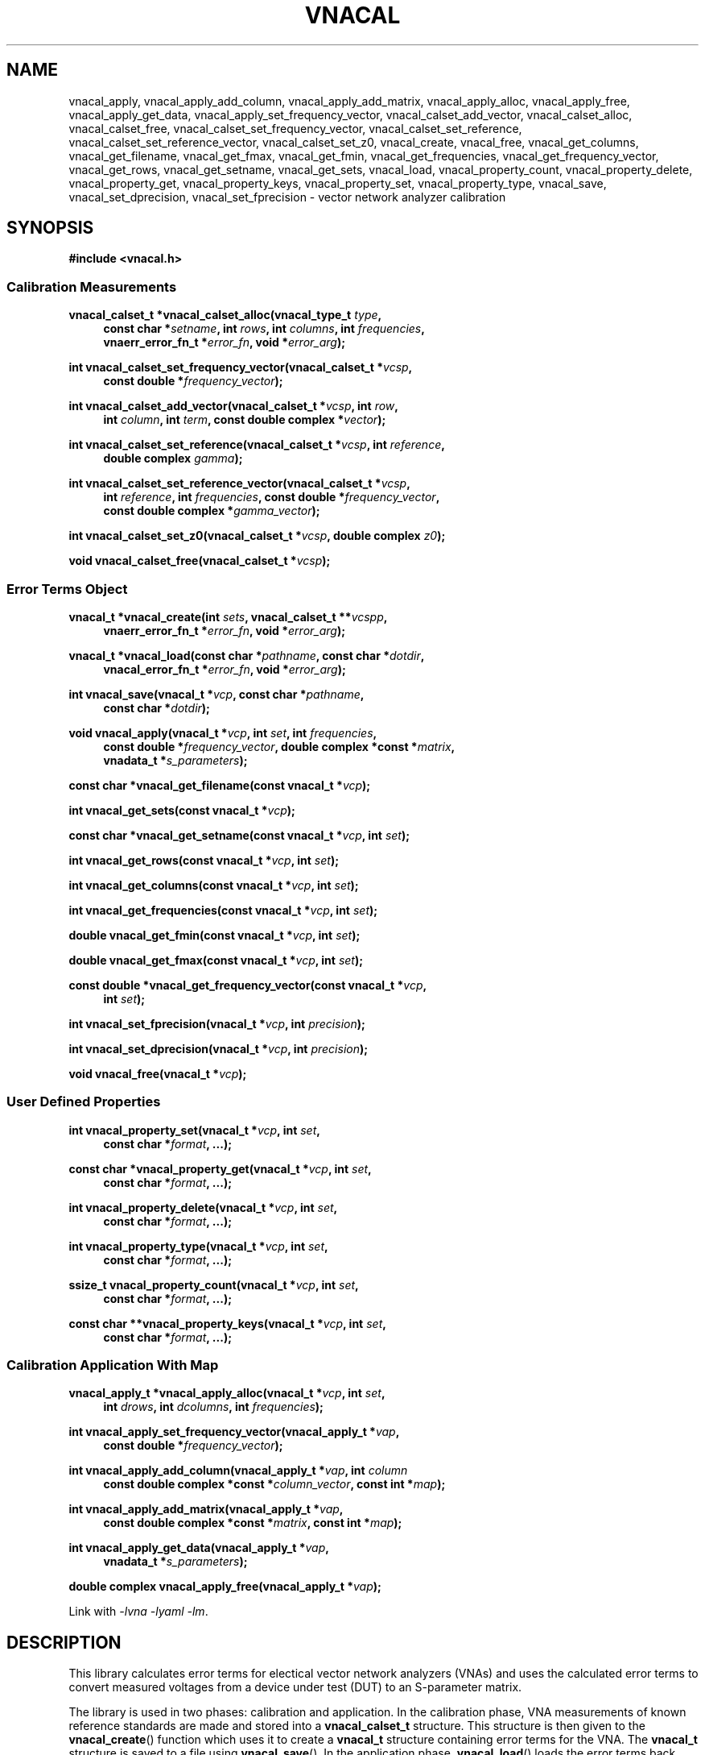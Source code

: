 .\"
.\" Vector Network Analyzer Library
.\" Copyright © 2020, 2021 D Scott Guthridge <scott_guthridge@rompromity.net>
.\"
.\" This program is free software: you can redistribute it and/or modify
.\" it under the terms of the GNU General Public License as published
.\" by the Free Software Foundation, either version 3 of the License, or
.\" (at your option) any later version.
.\"
.\" This program is distributed in the hope that it will be useful,
.\" but WITHOUT ANY WARRANTY; without even the implied warranty of
.\" MERCHANTABILITY or FITNESS FOR A PARTICULAR PURPOSE.  See the GNU
.\" General Public License for more details.
.\"
.\" You should have received a copy of the GNU General Public License
.\" along with this program.  If not, see <http://www.gnu.org/licenses/>.
.\"
.TH VNACAL 3 "JULY 2017" GNU
.nh
.SH NAME
vnacal_apply, vnacal_apply_add_column, vnacal_apply_add_matrix, vnacal_apply_alloc, vnacal_apply_free, vnacal_apply_get_data, vnacal_apply_set_frequency_vector, vnacal_calset_add_vector, vnacal_calset_alloc, vnacal_calset_free, vnacal_calset_set_frequency_vector, vnacal_calset_set_reference, vnacal_calset_set_reference_vector, vnacal_calset_set_z0, vnacal_create, vnacal_free, vnacal_get_columns, vnacal_get_filename, vnacal_get_fmax, vnacal_get_fmin, vnacal_get_frequencies, vnacal_get_frequency_vector, vnacal_get_rows, vnacal_get_setname, vnacal_get_sets, vnacal_load, vnacal_property_count, vnacal_property_delete, vnacal_property_get, vnacal_property_keys, vnacal_property_set, vnacal_property_type, vnacal_save, vnacal_set_dprecision, vnacal_set_fprecision \- vector network analyzer calibration
.\"
.SH SYNOPSIS
.B #include <vnacal.h>
.\"
.SS "Calibration Measurements"
.PP
.BI "vnacal_calset_t *vnacal_calset_alloc(vnacal_type_t " type ,
.in +4n
.BI "const char *" setname ", int " rows ", int " columns ", int " frequencies ,
.br
.BI "vnaerr_error_fn_t *" error_fn ", void *" error_arg );
.in -4n
.\"
.PP
.BI "int vnacal_calset_set_frequency_vector(vnacal_calset_t *" vcsp ", "
.in +4n
.BI "const double *" frequency_vector );
.in -4n
.\"
.PP
.BI "int vnacal_calset_add_vector(vnacal_calset_t *" vcsp ", int " row ,
.in +4n
.BI "int " column ", int " term ", const double complex *" vector );
.in -4n
.\"
.PP
.BI "int vnacal_calset_set_reference(vnacal_calset_t *" vcsp ,
.BI "int " reference ,
.in +4n
.BI "double complex " gamma );
.in -4n
.\"
.PP
.BI "int vnacal_calset_set_reference_vector(vnacal_calset_t *" vcsp ,
.in +4n
.BI "int " reference ", int " frequencies ", const double *" frequency_vector ,
.br
.BI "const double complex *" gamma_vector );
.in -4n
.\"
.PP
.BI "int vnacal_calset_set_z0(vnacal_calset_t *" vcsp ", double complex " z0 );
.\"
.PP
.BI "void vnacal_calset_free(vnacal_calset_t *" vcsp );
.\"
.SS "Error Terms Object"
.PP
.BI "vnacal_t *vnacal_create(int " sets ", vnacal_calset_t **" vcspp ,
.in +4n
.BI "vnaerr_error_fn_t *" error_fn ", void *" error_arg );
.in -4n
.\"
.PP
.BI "vnacal_t *vnacal_load(const char *" pathname ", const char *" dotdir ,
.in +4n
.BI "vnacal_error_fn_t *" error_fn ", void *" error_arg );
.in -4n
.\"
.PP
.BI "int vnacal_save(vnacal_t *" vcp ", const char *" pathname ,
.in +4n
.BI "const char *" dotdir );
.in -4n
.\"
.PP
.BI "void vnacal_apply(vnacal_t *" vcp ", int " set ", int " frequencies ,
.if n \{\
.in +4n
.\}
.BI "const double *" frequency_vector ,
.if t \{\
.in +4n
.\}
.BI "double complex *const *" matrix ,
.if n \{\
.br
.\}
.BI "vnadata_t *" s_parameters );
.in -4n
.\"
.PP
.BI "const char *vnacal_get_filename(const vnacal_t *" vcp );
.\"
.PP
.BI "int vnacal_get_sets(const vnacal_t *" vcp );
.\"
.PP
.BI "const char *vnacal_get_setname(const vnacal_t *" vcp ", int " set );
.\"
.PP
.BI "int vnacal_get_rows(const vnacal_t *" vcp ", int " set );
.\"
.PP
.BI "int vnacal_get_columns(const vnacal_t *" vcp ", int " set );
.\"
.PP
.BI "int vnacal_get_frequencies(const vnacal_t *" vcp ", int " set );
.\"
.PP
.BI "double vnacal_get_fmin(const vnacal_t *" vcp ", int " set );
.\"
.PP
.BI "double vnacal_get_fmax(const vnacal_t *" vcp ", int " set );
.\"
.PP
.BI "const double *vnacal_get_frequency_vector(const vnacal_t *" vcp ,
.in +4n
.BI "int " set );
.in -4n
.\"
.PP
.BI "int vnacal_set_fprecision(vnacal_t *" vcp ", int " precision );
.\"
.PP
.BI "int vnacal_set_dprecision(vnacal_t *" vcp ", int " precision );
.\"
.PP
.BI "void vnacal_free(vnacal_t *" vcp );
.\"
.SS "User Defined Properties"
.PP
.BI "int vnacal_property_set(vnacal_t *" vcp ", int " set ,
.in +4n
.BI "const char *" format ", ...);"
.in -4n
.\"
.PP
.BI "const char *vnacal_property_get(vnacal_t *" vcp ", int " set ,
.in +4n
.BI "const char *" format ", ...);"
.in -4n
.\"
.PP
.BI "int vnacal_property_delete(vnacal_t *" vcp ", int " set ,
.in +4n
.BI "const char *" format ", ...);"
.in -4n
.\"
.PP
.BI "int vnacal_property_type(vnacal_t *" vcp ", int " set ,
.in +4n
.BI "const char *" format ", ...);"
.in -4n
.\"
.PP
.BI "ssize_t vnacal_property_count(vnacal_t *" vcp ", int " set ,
.in +4n
.BI "const char *" format ", ...);"
.in -4n
.\"
.PP
.BI "const char **vnacal_property_keys(vnacal_t *" vcp ", int " set ,
.in +4n
.BI "const char *" format ", ...);"
.in -4n
.\"
.SS "Calibration Application With Map"
.PP
.BI "vnacal_apply_t *vnacal_apply_alloc(vnacal_t *" vcp ,
.BI "int " set ,
.in +4n
.BI "int " drows ", int " dcolumns ", int " frequencies );
.in -4n
.\"
.PP
.BI "int vnacal_apply_set_frequency_vector(vnacal_apply_t *" vap ,
.in +4n
.BI "const double *" frequency_vector );
.in -4n
.\"
.PP
.BI "int vnacal_apply_add_column(vnacal_apply_t *" vap ", int " column
.in +4n
.BI "const double complex *const *" column_vector ,
.BI "const int *" map );
.in -4n
.\"
.PP
.BI "int vnacal_apply_add_matrix(vnacal_apply_t *" vap ,
.in +4n
.BI "const double complex *const *" matrix ", const int *" map );
.in -4n
.\"
.PP
.BI "int vnacal_apply_get_data(vnacal_apply_t *" vap ,
.if n \{\
.in +4n
.\}
.BI "vnadata_t *" s_parameters );
.if n \{\
.in -4n
.\}
.\"
.PP
.BI "double complex vnacal_apply_free(vnacal_apply_t *" vap );
.PP
Link with \fI-lvna\fP \fI-lyaml\fP \fI-lm\fP.
.sp
.\"
.SH DESCRIPTION
This library calculates error terms for electical vector network analyzers
(VNAs) and uses the calculated error terms to convert measured voltages
from a device under test (DUT) to an S-parameter matrix.
.PP
The library is used in two phases: calibration and application.
In the calibration phase, VNA measurements of known reference standards
are made and stored into a \fBvnacal_calset_t\fP structure.
This structure is then given to the \fBvnacal_create\fP() function which uses
it to create a \fBvnacal_t\fP structure containing error terms for the VNA.
The \fBvnacal_t\fP structure is saved to a file using \fBvnacal_save\fP().
In the application phase, \fBvnacal_load\fP() loads the error terms back
from the file.
VNA measurements are made for a device under test and stored into a
.\"ZZ: here
\fBvnacal_apply_t\fP structure.
Finally, the \fBvnacal_apply_apply\fP() function applies the error
terms to the measured values and generates the S-parameter matrix.
The next sections go through this process in detail.
.SS "Calibration"
.PP
The first step in creating a new calibration is to use
\fBvnacal_calset_alloc\fP() to create an opaque \fBvnacal_calset_t\fP
structure with name \fIsetname\fP.
The \fItype\fP parameter gives the type of calibration to be done.
Currently, the library supports only \s-2VNACAL_XYZT12\s+2, traditional
three reference impedances and through with twelve error terms (in the
2x2 case).
Other calibration types such as TRL7 are planned in later releases.
The \fIrows\fP and \fIcolumns\fP parameters give the dimensions of the
calibration matrix: \fIrows\fP is the number of VNA ports that detect
signal and \fIcolumns\fP is the number of VNA ports that drive signal.
For example, a simple two-port VNA that drives signal and measures
reflection on the first port, but only measures transmitted signal on
the second port would have dimension 2x1, while a two-port VNA with full
S parameter switch would have dimension 2x2.
The \fIfrequencies\fP parameter gives the number of calibration frequency
points and determines the length of the vectors in several of the
subsequent functions.
The optional \fIerror_fn\fP is a pointer to a function the library
calls with a single line message (without newline) to report errors;
\fIerror_arg\fP is arbitrary user data passed through to the error
function.  Both can be \s-2NULL\s+2.  See \fBvnaerr\fP(3).
The \fIerror\fP argument is the \fBerrno\fP value associated with
the error.
Whether an \fIerror_fn\fP is provided or not, the library functions
that can return failure set \fBerrno\fP and return -1 or \s-2NULL\s+2
on failure.
.PP
\fBvnacal_calset_set_frequency_vector\fP() loads a vector of
calibration frequency points into the \fBvnacal_calset_t\fP structure;
\fIfrequency_vector\fP must be non-negative and ascending with length
equal to \fIfrequencies\fP above.
.PP
The next step is to make VNA calibration measurements using known
standards and add them to the \fBvnacal_calset_t\fP structure.
Each element of the calibration matrix contains three calibration
terms.
The diagonal elements, i,i, contain the reflected values from each of
three reference standards, while the off diagonal elements, i,j contain
through and leakage measurements for port j driving signal to port i.
Calibration progresses as follows.
For each diagonal element of the calibration matrix, measure
the reflected signal from each of the three known reference impedances
while keeping all other VNA ports terminated with proper load impedances.
For each off-diagonal element, connect port j to port i and
measure the through signal while keeping all other VNA ports terminated.
.PP
The \fBvnacal_calset_add_vector\fP() function adds a measurement to
the calibration matrix cell addressed by \fIrow\fP and \fIcolumn\fP.
In keeping with C programming language conventions, rows, columns and
other indices are numbered beginning with zero, not one.
For diagonal matrix elements, \fIterm\fP should be one of:
.sp
.in +4n
\s-2VNACAL_Sii_REF0\s+2
.in +4n
Reflected signal back to port i when connected to known reference 0
.in -4n
.sp
\s-2VNACAL_Sii_REF1\s+2
.in +4n
Reflected signal back to port i when connected to known reference 1
.in -4n
.sp
\s-2VNACAL_Sii_REF2\s+2
.in +4n
Reflected signal back to port i when connected to known reference 2
.in -4n
.in -4n
.PP
For off-diagonal matrix elements, \fIterm\fP should be one of:
.sp
.in +4n
\s-2VNACAL_Sjj_THROUGH\s+2
.in +4n
Reflected signal back to port j when connected to port i in through
configuration
.in -4n
.sp
\s-2VNACAL_Sij_THROUGH\s+2
.in +4n
Forward signal from port j to port i in through configuration
.in -4n
.sp
\s-2VNACAL_Sij_LEAKAGE\s+2
.in +4n
Leakage signal from port j to port i when the ports are isolated
from each other.
This parameter is measured opportunistically whenever port j is
driving signal and port i is not being used.
.in -4n
.in -4n
.PP
\fIvector\fP is a vector of length \fIfrequencies\fP of measured
complex voltages.
If \fBvnacal_calset_add_vector\fP() is called more than once for the
same \fIrow\fP, \fIcolumn\fP and \fIterm\fP, the vectors are averaged.
.PP
The \fBvnacal_calset_set_reference\fP() function sets the given
\fIreference\fP (zero-based) to \fIgamma\fP, where gamma is the reflection
coefficient.
When working with reference impedances, the conversion from impedance to
reflection coefficient is (Z - Z0*) / (Z + Z0), where * is the conjugate
operator.  If not called, the three gamma values default to -1.0 (short),
1.0 (open) and 0.0 (load), respectively.
.PP
\fBvnacal_calset_set_reference_vector\fP() sets reference gamma
values for the given \fIreference\fP on a per-frequency basis.
This is useful if you have precise measurements of the reference
standards from another VNA.
Using this interface, it's also possible to use reactive references
which vary in impedance by frequency.
The \fIfrequencies\fP parameter gives the number of elements in
both \fIfrequency_vector\fP and \fIgamma_vector\fP.
These frequencies don't have to align with those given to
\fBvnacal_calset_alloc\fP(); however, they must span the entire range.
The library uses rational function interpolation to interpolate
between frequency points when the calibration frequences don't align
with the reference frequencies.
.PP
\fBvnacalset_set_z0\fP() sets the system impedance for the vector network
analyzer ports.
If not set, the value defaults to 50.0 ohms.
The library currently assumes all VNA ports have the same system
impedance.
.PP
The last steps of calibration are to use \fBvnacal_create\fP() to
create error terms and \fBvnacal_save\fP() to save the calibration
to a file.
.PP
It's possible to save a group of related calibration sets together in
the same file.
This can be useful, for example, if you have a programmable attenuator
and want to calibrate separately for each attenuation level.
When saving more than one calibration set together, each must be given
a unique name.
.PP
\fBvnacal_calset_free\fP() frees the memory used by the
\fBvnacal_calset_t\fP structure.
This can be done safely after calling \fBvnacal_create\fP().
.PP
\fBvnacal_create\fP() generates error terms from the calibration
measurements and returns a pointer to an opaque \fBvnacal_t\fP structure
needed by most of the other library functions.
The \fIvcspp\fP parameter is a vector of pointers of length \fIsets\fP to
\fBvnacal_calset_t\fP, allowing multiple calibration sets to be included.
\fIerror_fn\fP is an optional pointer to a function the library calls
to report errors as in \fBvnacal_calset_alloc\fP().
The number of error terms generated from each set is equal to the number
of terms in the calibration matrix, that is, 3 * rows * columns, e.g. a
2x2 calibration matrix produces 12 error terms.
.PP
\fBvnacal_save\fP() saves the calibration to a file.
The \fIvcp\fP parameter is a pointer to the \fBvnacal_t\fP structure
returned from \fBvnacal_create\fP() or \fBvnacal_load\fP(); \fIpathname\fP
is the calibration file name; \fIdotdir\fP is an optional directory
relative to \s-2$HOME\s+2.
If \fIpathname\fP is absolute or if it ends with a \fB.vnacal\fP
extension, the library saves the calibration to \fIpathname\fP.
Otherwise, if the \s-2HOME\s+2 environment variable is set and
\fIdotdir\fP is non-\s-2NULL\s+2, the library saves the calibration to
\s-2$HOME\s+2/\fIdotdir\fP/\fIpathname\fP.vnacal, creating directories
under \s-2$HOME\s+2 as necessary.
.PP
\fBvnacal_set_fprecision\fP() and \fBvnacal_set_dprecision\fP control
the numerical precision \fBvnacal_save\fP() uses for frequency and data
floating point numbers, respecively.
The parameter, \fIprecision\fP may be either the number of
signicant digits to use (minimum 1), or the special value
\s-2VNACAL_MAX_PRECISION\s+2.
The later directs \fBvnacal_save\fP() to use hexadecimal floating point
notation which preserves all available precision through the process of
saving and loading the calibration data.
.\"
.SS "Applying the Calibration to Measured Data"
.PP
Once a calibration model has been created or an existing calibration
has been loaded from a file, it can be used to convert voltages measured
for a device under test to S-parameters.
The typical flow is: use \fBvnacal_load\fP() to load a previously saved
calibration; use \fBvnacal_apply_alloc\fP() to create a \fBvnacal_apply_t\fP
structure; make measurements from the device under test using parameters
from the calibration such as the frequency range and properties (see below)
to guide the process; save the measurements to the \fBvnacal_apply_t\fP;
and finally, use \fBvnacal_apply_apply\fP() to produce S-parameters.
.PP
\fBvnacal_load\fP() loads a previously saved calibration from a file and
returns a pointer to an opaque \fBvnacal_t\fP structure needed by most of
the other library functions.
If the file specified by \fIpathname\fP exists, the library loads from
\fIpathname\fP.
Otherwise, if \fIpathname\fP does not end in a \fB.vnacal\fP
extension and \fIpathname\fP.vnacal exists, the library loads from
\fIpathname\fP.vnacal.
Otherwise, if the \s-2HOME\s+2 environment variable is set
and \fIdotdir\fP is non-\s-2NULL\s+2, the library loads from
\s-2$HOME\s+2/\fIdotdir\fP/\fIpathname\fP.vnacal.
The \fIerror_fn\fP and \fIerror_arg\fP parameters are the same as in
\fBvnacal_create\fP().
.PP
\fBvnacal_get_filename\fP() returns the file name of the calibration
file.
This function returns \s-2NULL\s+2 if the \fBvnacal_t\fP structure came
from \fBvnacal_create\fP and \fBvnacal_save\fP() hasn't been called.
.PP
\fBvnacal_get_sets\fP() returns the number of calibration sets.
.PP
\fBvnacal_get_setname\fP() returns the name of the set indexed by \fIset\fP.
.PP
\fBvnacal_get_rows\fP(), \fBvnacal_get_columns\fP(), and
\fBvnacal_get_frequencies\fP() return the number of rows, columns and
frequencies, respectively, in the calibration set indexed by \fIset\fP.
.PP
\fBvnacal_get_fmin\fP() and \fBvnacal_get_fmax\fP() return the minimum
and maximum frequencies, respectively, in the calibration indexed by
\fIset\fP.
.PP
\fBvnacal_get_frequency_vector\fP() returns a pointer to the vector of
frequencies in the calibration set.
.PP
\fBvnacal_free\fP() frees the memory for the calibration obtained from
\fBvnacal_create\fP() or \fBvnacal_load\fP().
.PP
\fBvnacal_apply_alloc\fP() returns an opaque \fBvnacal_apply_t\fP
structure into which measurements from a device under test can be stored.
The \fIvcp\fP and \fIset\fP parameters specify the associated calibration
set; \fIrows\fP, \fIcolumns\fP and \fIfrequencies\fP give the dimensions
of the S-parameter matrix and number of frequency points.
.PP
\fBvnacal_apply_set_frequency_vector\fP() loads a vector of
measured frequency points into the \fBvnacal_apply_t\fP structure;
\fIfrequency_vector\fP must be non-negative and ascending with length
equal to \fIfrequencies\fP given to \fBvnacal_apply_alloc\fP().
The frequency points given to this function don't have to match those
given in the calibration matrix; however, they have to be within the
calibration frequency range.
If the measurement frequencies don't coincide with the calibration
frequencies, \fBvnacal_apply\fP() uses rational function interpolation
to interpolate.
.PP
The \fBvnacal_apply_add_vector\fP() function adds a measurement to the
matrix cell addressed by \fIrow\fP and \fIcolumn\fP.
This function may be used when the calibration matrix is 2x1 or 1x2,
or when the dimensions of \fBvnacal_apply_t\fP structure don't exceed those
of the calibration matrix.
If these conditions are not met, use the more general
\fBvnacal_apply_add_mapped_vector\fP() instead.
If this function is called more than once on the same matrix element,
the vectors are averaged.
.PP
The \fBvnacal_apply_add_mapped_vector\fP() function adds a measurement
to the matrix cell addressed by \fIdrow\fP and \fIdcolumn\fP, where
\fIdcolumn\fP is the DUT port being driven, \fIdrow\fP is the DUT
port being measured, \fIvcolumn\fP is the VNA port driving signal and
\fIvrow\fP is the VNA port detecting signal.
The mapping of VNA row-column pair to DUT row-column pair must be
consistent over multiple calls; otherwise, the later calls will fail
with \s-2EINVAL\s+2.
If called more than once on the same matrix element, the vectors are
averaged.
.PP
The \fBvnacal_apply_get_value\fP() function returns the current input
value for the specified \fIrow\fP, \fIcolumn\fP and frequency index
(\fIfindex\fP), in the \fBvnacal_apply_t\fP structure.
.PP
The \fBvnacal_apply_apply\fP() function applies error corrections to
the accumulated measurements and stores the S-parameter matrix into
the user-allocated \fBvnadata_t\fP structure.
.PP
The \fBvnacal_apply_free\fP() function frees the \fBvnacal_apply_t\fP
structure.
.\"
.SS "User-Defined Properties"
The library provides methods for storing user-defined structures and
arrays in the calibration file.
This is useful for describing the vector network analyzer, conditions
under which the calibration was made, which detector measures which
signal, switch settings needed for each measurement and other information.
All property functions take similar arguments: \fIvcp\fP is a pointer
to the \fBvnacal_t\fP structure returned from \fBvnacal_create\fP()
or \fBvnacal_load\fP(); \fIset\fP is the index of the calibration set,
or -1 to indicate a global property; \fIformat\fP is a format string as
in \fBsprintf\fP(); and \fB...\fP is a list of additional arguments as
appropriate for \fIformat\fP.
The functions use \fIformat\fP and the additional arguments to construct
a string which they then interpret.
The generated string begins with a key consisting of a list of
dot-separated identifiers and square-bracket delimited array indices
describing a path through the properties, which form a tree.
The key may begin with a dot; a key consisting of only of a dot represents
the root of the tree.
Some example keys are: \(lq.\(rq, \(lqabc\(rq, \(lqabc.def\(rq,
\(lq[0]\(rq, \(lqnames[0]\(rq, \(lqnames[1]\(rq, and
\(lq.abc.def[2][0].ghi\(rq.
Identifiers consist of ASCII characters in [-+A-Za-z0-9_] and valid
unicode characters encoded in UTF-8.
The examples below show how these keys are used.
.PP
The \fBvnacal_property_set\fP() function adds or modifies a property.
The given \fIformat\fP and variable arguments form a string in
\fIkey\fP=\fIvalue\fP format.
The left hand side must be a valid key as described above; the
right hand side can be any text string \- it may contain newlines.
Here are some examples:
.sp
vnacal_property_set(vcp, -1, "value1=5");
.in +4n
In the global property space, create a key-value map and set \fIvalue1\fP
to 5.
.in -4n
.sp
vnacal_property_set(vcp, -1, "value2=%d", j);
.in +4n
In the global property space, create a key-value map and set \fIvalue2\fP
to the value in variable \fIj\fP.
.in -4n
.sp
vnacal_property_set(vcp, 0, "my_value%d=%d", i, j);
.in +4n
In calibration set zero, create a key-value map using \fIi\fP to complete
the name and use \fIj\fP as the value.
.in -4n
.sp
vnacal_property_set(vcp, 0, "description=XYZ VNA\\nwith 2ft cables");
.in +4n
In calibration set zero, create a key-value map and set \fIdescription\fP
to the given text.
.in -4n
.sp
vnacal_property_set(vcp, set, "foo.bar=xyz");
.in +4n
Create a key-value map with member \fIfoo\fP containing a nested key-value
map with \fIbar\fP set to \(lqxyz\(rq.
.in -4n
.sp
.nf
vnacal_property_set(vcp, set, "detectorMatrix[0][0]=1");
vnacal_property_set(vcp, set, "detectorMatrix[0][1]=2");
vnacal_property_set(vcp, set, "detectorMatrix[1][0]=2");
vnacal_property_set(vcp, set, "detectorMatrix[1][1]=1");
.fi
.in +4n
Create a key-value map with a nested set of lists under
\fIdetectorMatrix\fP, forming a 2x2 matrix.
.in -4n
.sp
.nf
vnacal_property_set(vcp, set, "ref[0].name=short");
vnacal_property_set(vcp, set, "ref[0].gamma=-1.0");
vnacal_property_set(vcp, set, "ref[1].name=open");
vnacal_property_set(vcp, set, "ref[1].gamma=1.0");
vnacal_property_set(vcp, set, "ref[2].name=load");
vnacal_property_set(vcp, set, "ref[2].gamma=0.0");
.fi
.in +4n
Create a key-value map with member \fIref\fP containing a list of three
key-value maps with \fIname\fP and \fIgamma\fP submembers set as shown.
.in -4n
.PP
Calling \fBvnacal_property_set\fP() on an existing property changes the
property to the new value.
If the key path contains an element with a conflicting type,
\fBvnacal_property_set\fP() replaces the conflicting element.
For example, if after building \fIref\fP in the previous example, we set
"ref=newValue", then \fIref\fP changes from a list to a scalar,
deleting all six entries set above.
Similarly, setting the root element, ".=newValue", replaces the
entire property tree with a scalar.
.PP
The \fBvnacal_property_get\fP() function retrieves a scalar value from
the property tree.
For example, after adding the values in the examples above,
vnacal_property_get(vcp, set, "value1") returns the string "5";
vnacal_property_get(vcp, set, "ref[1].gamma") returns the string "1.0".
If the key doesn't refer to a scalar, \fBvnacal_property_get\fP()
sets \fIerrno\fP and returns \s-2NULL\s+2.
.PP
The \fBvnacal_property_delete\fP() function deletes a property from
the tree.
For example vnacal_property_delete(vcp, set, "detectorMatrix") deletes
\fIdetectorMatrix\fP and its descendents; vnacal_property_delete(vcp, set,
".") deletes all properties.
.PP
The \fBvnacal_property_type\fP() function returns 'm' if the key refers
to a key-value map, 'l' if the key refers to a list, or 's' if the key
refers to a scalar.
Given the detectorMatrix example above, vnacal_property_type(vcp, set,
".")  returns 'm', vnacal_property_type(vcp, set, "detectorMatrix")
returns 'l', vnacal_property_type(vcp, set, "detectorMatrix[0]") returns
'l', and vnacal_property_type(vcp, set, "detectorMatrix[0][0]") returns
's'.
If the key doesn't exist or a component along the path isn't the specified
type, \fBvnacal_property_type\fP() sets \fIerrno\fP and returns -1.
.PP
The \fBvnacal_property_count\fP() returns the number of elements in a
specified map or list.
If applied to a scalar, it sets \fIerrno\fP and returns -1.
.PP
Given a key-value map, \fBvnacal_property_keys\fP() returns a vector of
pointers to all the keys in the map.
The caller is responsible for freeing the returned vector (but not the
strings it points to) by a call to \fBfree\fP(3).
If applied to something other than a map, \fBvnacal_property_keys\fP()
sets \fIerrno\fP and returns \s-2NULL\s+2.
.\"
.SH "RETURN VALUE"
The \fBvnacal_calset_alloc\fP() function returns a pointer to a
\fBvnacal_calset_t\fP structure.
On error, it sets \fIerrno\fP and returns \s-2NULL\s+2.
.PP
The \fBvnacal_create\fP() and \fBvnacal_load\fP() functions return a
pointer to an opaque \fBvnacal_t\fP structure.
On error, these functions set \fIerrno\fP and return \s-2NULL\s+2.
.PP
The \fBvnacal_apply_alloc\fP() function returns a pointer to an opaque
\fBvnacal_apply_t\fP structure.
On error, it sets \fIerrno\fP and returns \s-2NULL\s+2.
.PP
The \fBvnacal_calset_add_vector\fP(),
\fBvnacal_calset_set_frequency_vector\fP(),
\fBvnacal_calset_set_referece\fP(),
\fBvnacal_calset_set_reference_vector\fP(),
\fBvnacal_calset_set_z0\fP(),
\fBvnacal_apply_add_mapped_vector\fP(),
\fBvnacal_apply_add_vector\fP(),
\fBvnacal_apply_apply\fP(),
\fBvnacal_apply_set_frequency_vector\fP(),
\fBvnacal_property_delete\fP(),
\fBvnacal_property_set\fP(),
\fBvnacal_save\fP(),
\fBvnacal_set_dprecision\fP() and
\fBvnacal_set_fprecision\fP() functions return 0 on success, or set
\fIerrno\fP and return -1 on failure.
.PP
The \fBvnacal_get_filename\fP() function returns the calibration
file name, or \s-2NULL\s+2 if the \fBvnacal_t\fP structure came from
\fBvnacal_create\fP() and \fBvnacal_save\fP() hasn't yet been called.
.PP
The \fBvnacal_get_fmin\fP() and \fBvnacal_get_fmax\fP() functions
return minimum and maximum frequencies in the calibration, respectively.
On error, they set \fIerrno\fP and return \s-2HUGE_VAL\s+2.
.PP
The \fBvnacal_get_frequency_vector\fP() function returns a pointer to
the vector of calibration frequencies.  On error, it sets \fIerrno\fP
and returns \s-2NULL\s+2.
.PP
The \fBvnacal_get_setname\fP() function returns the name of the
calibration set.
If \fIset\fP is invalid, it sets \fIerrno\fP and returns \s-2NULL\s+2.
.PP
The \fBvnacal_get_sets\fP(), \fBvnacal_get_rows\fP(),
\fBvnacal_get_columns\fP() and \fBvnacal_get_frequencies\fP() functions
return the number of calibration sets, number of matrix rows, number of
matrix columns and number of frequencies, respectively.
On error, they set \fIerrno\fP and return -1.
.PP
The \fBvnacal_property_get\fP() function returns the value of the
requested property, or \s-2NULL\s+2 if the property doesn't exist.
.PP
The \fBvnacal_property_type\fP() function returns 'm' for map, 'l'
for list, 's' for scalar, or sets \fIerrno\fP and returns -1 if the key
doesn't exist.
.PP
The \fBvnacal_property_count\fP() function returns the number of elements
in a map or list, or if the key doesn't exist or isn't a map or list,
sets \fIerrno\fP and returns -1.
.PP
The \fBvnacal_property_keys\fP() function function returns a vector of
pointers to the keys of a map structure.
Caller is responsible for freeing the returned vector (but not the strings).
If the key doesn't exist or if the key refers to something that's not
a map, it sets \fIerrno\fP and returns \s-2NULL\s+2.
.PP
The \fBvnacal_apply_get_value\fP() function returns an uncalibrated
value from the input matrix.
.PP
The \fBvnacal_calset_free\fP(), \fBvnacal_free\fP() and
\fBvnacal_apply_free\fP() functions return void.
.SH ERRORS
The library functions reports the following errors:
.IP \fBEDOM\fP
An index given to \fBvnacal_property_*\fP() is out of bounds.
.IP \fBEINVAL\fP
A library function was given an invalid parameter, or a key given to
one of the \fBvnacal_property_*\fP() functions contains invalid syntax
or a component of the key has a type that doesn't match the property tree.
.IP \fBENOENT\fP
A \fBvnacal_property_*\fP() function was given a key that doesn't exist.
.IP \fBENOMEM\fP
A \fBmalloc\fP(3), \fBcalloc\fP(3) or \fBrealloc\fP(3) call failed due
to no memory.
.PP
In addition, the library may report any error generated by \fBfopen\fP(3),
\fBgetchar\fP(3) or \fBfprintf\fP(3).
.\" .SH BUGS
.\" None known.
.\"
.SH EXAMPLES
.nf
.ft CW
/*
 * Vector Network Analyzer Library
 * Copyright © 2020, 2021 D Scott Guthridge <scott_guthridge@rompromity.net>
 *
 * This program is free software: you can redistribute it and/or modify
 * it under the terms of the GNU General Public License as published
 * by the Free Software Foundation, either version 3 of the License, or
 * (at your option) any later version.
 *
 * This program is distributed in the hope that it will be useful,
 * but WITHOUT ANY WARRANTY; without even the implied warranty of
 * MERCHANTABILITY or FITNESS FOR A PARTICULAR PURPOSE.  See the GNU
 * General Public License for more details.
 *
 * You should have received a copy of the GNU General Public License
 * along with this program.  If not, see <http://www.gnu.org/licenses/>.
 */

#include <math.h>
#include <stdlib.h>
#include <string.h>
#include <errno.h>
#include <stdio.h>
#include <vnacal.h>

/*
 * MAX: find maximum of two numbers
 */
#ifndef MAX
#define MAX(x, y)       ((x) >= (y) ? (x) : (y))
#endif /* MAX */

/*
 * FMIN, FMAX: frequency range of the VNA in Hz
 */
#define FMIN            10e+3
#define FMAX            100e+6

/*
 * C_ROWS, C_COLUMNS, C_FREQUENCIES: calibration dimensions
 *   Calibration matrix is 2x1, i.e. the VNA drives signal and
 *   measures reflected power on the first port only.  It measures
 *   forward power on the second port only.  C_FREQUENCIES is the
 *   number of frequency points used for the calibration.
 */
#define C_ROWS            2
#define C_COLUMNS         1
#define C_FREQUENCIES    79

/*
 * M_ROWS, M_COLUMNS, C_FREQUENCIES: measurement dimensions
 *   We measure full 2x2 S-parameters from the device under test.
 *   The number of frequency points used in the measurement doesn't
 *   have to match the calibration -- the library interpolates
 *   between error parameters if necessary.
 */
#define M_ROWS            2
#define M_COLUMNS         2
#define M_FREQUENCIES   100

/*
 * PI, Z0, W1, W2: misc constants
 *   PI is used below to convert from Hz to angular frequency
 *   Z0 is the system impedance
 *   W1 is the undamped natural frequency of the errors in our VNA
 *   W2 is the undamped natural frequency of our simulated DUT
 */
#define PI      3.14159265358979323846264338327950288419716939937508
#define Z0      50.0
#define W1      (2 * PI * 10e+6)
#define W2      (2 * PI * 1e+6)

/*
 * measurement_t: which simulated measurement should vna_measure return
 */
typedef enum measurement {
  SHORT_CALIBRATION,
  OPEN_CALIBRATION,
  LOAD_CALIBRATION,
  THROUGH_CALIBRATION,
  FORWARD_MEASUREMENT,
  REVERSE_MEASUREMENT
} measurement_t;

/*
 * vna_measure: simulate the requested VNA measurement
 *   @measurement: which measurement to simulate
 *   @frequencies: number of frequency points
 *   @m_frequency_vector: returned vector of frequencies
 *   @detector0_vector: returned voltages from detector 0
 *   @detector1_vector: returned voltages from detector 1
 *
 *   To avoid confusion, we refer to the two ports of the VNA as
 *   port 0 and port 1 (as opposed to 1 and 2) to match C array
 *   indices, which start with zero.
 *
 *   Our simulated VNA has two flaws: first, there is a stray
 *   capacitance of 1 / (Z0 * W1) [318pF] between port 0 and ground;
 *   second, there is an inductance of Z0 / W1 [796 nH] in series
 *   with port 1.
 *
 *   The simulated device under test (DUT) is a second order
 *   LC divider low pass filter with L = Z0 / W2 [7.96 μH] and
 *   C = 1 / (Z0 * W2) [3.18nF].
 *
 */
static int vna_measure(measurement_t measurement,
    int frequencies, double *m_frequency_vector,
    double complex *detector0_vector,
    double complex *detector1_vector)
{
  double c = log(FMAX / FMIN);

  /*
   * For each frequency FMIN to FMAX spaced uniformly on a log
   * scale...
   */
  for (int findex = 0; findex < frequencies; ++findex) {
    double f = FMIN * exp((double)findex / (frequencies - 1) * c);
    double complex s = I * 2 * PI * f;
    double complex d, detector0, detector1;

    switch (measurement) {
    case SHORT_CALIBRATION:
      /*
       * The shorted calibration standard on port 0 shunts
       * out the stray capacitance, giving a perfect gamma
       * value of -1.  Port 1 is connected to a terminator
       * and receives no signal, but the detector picks up
       * a bit of internal noise.
       */
      detector0 = -1.0;
      detector1 =  0.1;
      break;

    case OPEN_CALIBRATION:
      /*
       * The open calibration standard exposes the stray
       * capacitance on port 0.  Port 1 continues to pick up
       * internal noise.
       */
      detector0 = (1.0 - s/W1) / (1.0 + s/W1);
      detector1 = -0.3;
      break;

    case LOAD_CALIBRATION:
      /*
       * The load calibration is in parallel with the stray
       * capacitance on port 0.  Port 1 picks up yet more
       * internal noise.
       */
      detector0 = -s / (s + 2*W1);
      detector1 = 0.2;
      break;

    case THROUGH_CALIBRATION:
      /*
       * In the through configuration, the stray capacitance
       * on port 0 and stray inductance on port 1 form a
       * resonant circuit with a high-pass reflected signal
       * and low-pass transmitted signal.
       */
      d = s*s + 2*W1*s + 2*W1*W1;
      detector0 = -s*s / d;
      detector1 = 2*W1*W1 / d;
      break;

    case FORWARD_MEASUREMENT:
      /*
       * In the forward configuration, the DUT forms a fourth
       * order resonant circuit with the stray impedances of
       * the VNA.
       */
      d = s*s*s*s + 2*W1*s*s*s + (W1+W2)*(W1+W2)*s*s
        + 2*W1*W2*(W1+W2)*s + 2*W1*W1*W2*W2;
      detector0 = -(s*s*s*s - (W1*W1 - 2*W1*W2 - W2*W2)*s*s) / d;
      detector1 = 2*W1*W1*W2*W2 / d;
      break;

    case REVERSE_MEASUREMENT:
      /*
       * In the reverse configuration, the stray capacitance on
       * port 0 is in parallel with the DUT capacitor and the
       * stray inductance on port 1 is in series with the DUT
       * inductor forming only a second order resonant circuit.
       */
      d = s*s + 2*W1*W2/(W1+W2)*s + 2*W1*W1*W2*W2/((W1+W2)*(W1+W2));
      detector0 = -s*s / d;
      detector1 = 2*W1*W1*W2*W2/((W1+W2)*(W1+W2)) / d;
      break;

    default:
      abort();
    }

    /*
     * Return the requested vectors.
     */
    if (m_frequency_vector != NULL)
      m_frequency_vector[findex] = f;
    if (detector0_vector != NULL)
      detector0_vector[findex] = detector0;
    if (detector1_vector != NULL)
      detector1_vector[findex] = detector1;
  }
  return 0;
}

/*
 * error_fn: error printing function for the library
 *   @category: category of error (ignored here)
 *   @message: single line error message without a newline
 *   @error_arg: passed through to the error function (unused here)
 */
static void error_fn(vnaerr_category_t category, const char *message,
    void *error_arg)
{
  (void)fprintf(stderr, "example: %s\\n", message);
}

/*
 * make_calibration: make a calibration file for the simulated VNA
 */
static void make_calibration()
{
  vnacal_calset_t *vcsp;
  double frequency_vector[C_FREQUENCIES];
  double complex m_vector0[C_FREQUENCIES];
  double complex m_vector1[C_FREQUENCIES];
  vnacal_t *vcp;

  /*
   * Allocate the structure to hold the calibration measurements.
   */
  if ((vcsp = vnacal_calset_alloc(VNACAL_E12,
          /*setname=*/"default",
          C_ROWS, C_COLUMNS, C_FREQUENCIES,
          error_fn, /*error_arg=*/NULL)) == NULL) {
    (void)fprintf(stderr, "vnacal_calset_alloc: %s\\n",
        strerror(errno));
    exit(2);
  }

  /*
   * Make the calibration measurements for short, open, load and
   * through standards.  Normally, we would interact with the
   * user between each of these steps to get the user to connect
   * each standard in sequence.  In our simulated environment,
   * we can skip that part.  The frequency m_vector is filled
   * from the first measurement only -- the frequencies for the
   * other calibration steps have to be the same as the first.
   * The three leakage measurements are averaged.
   */

  /*
   * Short calibration
   */
  vna_measure(SHORT_CALIBRATION, C_FREQUENCIES,
      frequency_vector, m_vector0, m_vector1);
  vnacal_calset_set_frequency_vector(vcsp, frequency_vector);
  vnacal_calset_add_vector(vcsp, 0, 0, VNACAL_Sii_REF0, m_vector0);
  vnacal_calset_add_vector(vcsp, 1, 0, VNACAL_Sij_LEAKAGE, m_vector1);

  /*
   * Open calibration
   */
  vna_measure(OPEN_CALIBRATION, C_FREQUENCIES,
    NULL, m_vector0, m_vector1);
  vnacal_calset_add_vector(vcsp, 0, 0, VNACAL_Sii_REF1, m_vector0);
  vnacal_calset_add_vector(vcsp, 1, 0, VNACAL_Sij_LEAKAGE, m_vector1);

  /*
   * Load calibration
   */
  vna_measure(LOAD_CALIBRATION, C_FREQUENCIES,
    NULL, m_vector0, m_vector1);
  vnacal_calset_add_vector(vcsp, 0, 0, VNACAL_Sii_REF2, m_vector0);
  vnacal_calset_add_vector(vcsp, 1, 0, VNACAL_Sij_LEAKAGE, m_vector1);

  /*
   * Through calibration.
   */
  vna_measure(THROUGH_CALIBRATION, C_FREQUENCIES,
    NULL, m_vector0, m_vector1);
  vnacal_calset_add_vector(vcsp, 1, 0, VNACAL_Sjj_THROUGH, m_vector0);
  vnacal_calset_add_vector(vcsp, 1, 0, VNACAL_Sij_THROUGH, m_vector1);

  /*
   * Create the calibration from the measurements and save it to
   * a file.
   */
  if ((vcp = vnacal_create(/*sets=*/1, &vcsp, error_fn,
          /*error_arg=*/NULL)) == NULL) {
    (void)fprintf(stderr, "vnacal_create: %s\\n",
        strerror(errno));
    exit(3);
  }
  if (vnacal_save(vcp, "example.vnacal", ".excal") == -1) {
    (void)fprintf(stderr, "vnacal_save: %s\\n",
        strerror(errno));
    exit(4);
  }
  vnacal_calset_free(vcsp);
  vnacal_free(vcp);
  vcp = NULL;
}

/*
 * apply_calibration: apply the calibration to the simulated device
 *
 *   Normally, make_calibration and apply_calibration would be in
 *   separate programs, but to keep the example simple, we've just made
 *   them separate functions.
 */
static void apply_calibration()
{
  vnacal_t *vcp;
  vnacal_apply_t *vap;
  double frequency_vector[M_FREQUENCIES];
  double complex m_vector00[M_FREQUENCIES];
  double complex m_vector01[M_FREQUENCIES];
  double complex m_vector10[M_FREQUENCIES];
  double complex m_vector11[M_FREQUENCIES];
  const double complex *m_matrix0[2][1] = {
    { m_vector00 },
    { m_vector10 }
  };
  const double complex *m_matrix1[2][1] = {
    { m_vector01 },
    { m_vector11 }
  };
  static const int forward_map[] = { 0, 1 };
  static const int reverse_map[] = { 1, 0 };
  vnadata_t *s_matrix;

  /*
   * Load the calibration file.
   */
  if ((vcp = vnacal_load("example.vnacal", ".excal", error_fn,
          /*error_arg=*/NULL)) == NULL) {
    (void)fprintf(stderr, "vnacal_load: %s\\n",
        strerror(errno));
    exit(5);
  }

  /*
   * Allocate a vnacal_apply_t structure to apply the calibration
   * to measured values.
   */
  if ((vap = vnacal_apply_alloc(vcp, /*set=*/0,
          M_ROWS, M_COLUMNS, M_FREQUENCIES)) == NULL) {
    (void)fprintf(stderr, "example: vnacal_apply_alloc: %s\\n",
        strerror(errno));
    exit(6);
  }

  /*
   * Allocate a vnadata_t structure to receive the computed S parameters.
   */
  if ((s_matrix = vnadata_alloc()) == NULL) {
    (void)fprintf(stderr, "example: vnadata_alloc: %s\\n",
        strerror(errno));
    exit(7);
  }

  /*
   * Make the forward and reverse measurements of the device under
   * test.  We would normally have to interact with the user between
   * these steps in order to get the user to swap the connections.
   * Alternatively, if the VNA has a relay to swap ports automatically,
   * we would send different relay codes for these two measurements.
   * Note though, that if the VNA has a relay to swap ports, we'd
   * want to make a 2x2 calibration matrix above instead of 2x1 so
   * that the calibration also covers the relay.
   */

  /*
   * Forward measurement: make the forward measurement and apply the
   * frequency vector and measured voltages to the vnacal_apply_t
   * structure.  Note that we have to apply measurements in the same
   * dimensions as the calibration matrix, which is why m_matrix0 is
   * 2x1 instead of 2x2.  The forward map indicates that VNA ports 0
   * and 1 are connected to DUT ports 0 and 1, respectively.
   */
  vna_measure(FORWARD_MEASUREMENT, M_FREQUENCIES, frequency_vector,
      m_vector00, m_vector10);
  vnacal_apply_set_frequency_vector(vap, frequency_vector);
  vnacal_apply_add_matrix(vap, &m_matrix0[0][0], forward_map);

  /*
   * Reverse measurement: make the reverse measurement and apply to
   * the vnacal_apply_t structure.  The measured matrix given to this
   * function must again match the dimensions of the calibration matrix.
   * The reverse map indicates that VNA ports 0 and 1 are connected
   * to DUT ports 1 and 0, respectively.
   */
  vna_measure(REVERSE_MEASUREMENT, M_FREQUENCIES, NULL,
      m_vector01, m_vector11);
  vnacal_apply_add_matrix(vap, &m_matrix1[0][0], reverse_map);

  /*
   * First, calculate and print the S-parameters we would expect
   * from the device under test if we measured them with a
   * perfect VNA.
   */
  (void)printf("# expected\\n");
  for (int i = 0; i < M_FREQUENCIES; ++i) {
    double complex s = 2 * PI * I * frequency_vector[i];
    double complex d = s*s + 2*W2*s + 2*W2*W2;
    double complex s00 =  s*s     / d;
    double complex s01 =  2*W2*W2 / d;
    double complex s10 =  2*W2*W2 / d;
    double complex s11 = -s*s     / d;

    (void)printf("%e %+e %+e %+e %+e %+e %+e %+e %+e\\n",
        frequency_vector[i],
        creal(s00), cimag(s00),
        creal(s01), cimag(s01),
        creal(s10), cimag(s10),
        creal(s11), cimag(s11));
  }
  (void)printf("\\n\\n");

  /*
   * Next, print the values as measured from the imperfect VNA.
   */
  (void)printf("# measured\\n");
  for (int i = 0; i < M_FREQUENCIES; ++i) {
    double complex m00 = m_vector00[i];
    double complex m01 = m_vector01[i];
    double complex m10 = m_vector10[i];
    double complex m11 = m_vector11[i];

    (void)printf("%e %+e %+e %+e %+e %+e %+e %+e %+e\\n",
        frequency_vector[i],
        creal(m00), cimag(m00),
        creal(m01), cimag(m01),
        creal(m10), cimag(m10),
        creal(m11), cimag(m11));
  }
  (void)printf("\\n\\n");

  /*
   * Finally, compute and report the corrected values.
   */
  if (vnacal_apply_get_data(vap, s_matrix) == -1) {
    (void)fprintf(stderr, "vnacal_apply_get_data: %s\\n",
        strerror(errno));
    exit(8);
  }
  (void)printf("# corrected\\n");
  for (int i = 0; i < M_FREQUENCIES; ++i) {
    double complex s00, s01, s10, s11;

    s00 = vnadata_get_cell(s_matrix, i, 0, 0);
    s01 = vnadata_get_cell(s_matrix, i, 0, 1);
    s10 = vnadata_get_cell(s_matrix, i, 1, 0);
    s11 = vnadata_get_cell(s_matrix, i, 1, 1);
    (void)printf("%e %+e %+e %+e %+e %+e %+e %+e %+e\\n",
        frequency_vector[i],
        creal(s00), cimag(s00),
        creal(s01), cimag(s01),
        creal(s10), cimag(s10),
        creal(s11), cimag(s11));
  }
  vnadata_free(s_matrix);
  vnacal_apply_free(vap);
  vnacal_free(vcp);
}

/*
 * main
 */
int main(int argc, char **argv)
{
  make_calibration();
  apply_calibration();

  exit(0);
}
.ft R
.fi
.\"
.SH "SEE ALSO"
.BR vnaconv "(3)," vnadata "(3)," vnafile "(3)"
